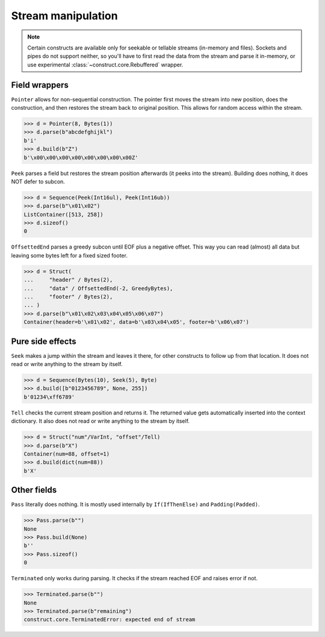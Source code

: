 ===================
Stream manipulation
===================

.. note::

    Certain constructs are available only for seekable or tellable streams (in-memory and files). Sockets and pipes do not support neither, so you'll have to first read the data from the stream and parse it in-memory, or use experimental :class:`~construct.core.Rebuffered` wrapper.


Field wrappers
==============

``Pointer`` allows for non-sequential construction. The pointer first moves the stream into new position, does the construction, and then restores the stream back to original position. This allows for random access within the stream.

>>> d = Pointer(8, Bytes(1))
>>> d.parse(b"abcdefghijkl")
b'i'
>>> d.build(b"Z")
b'\x00\x00\x00\x00\x00\x00\x00\x00Z'

``Peek`` parses a field but restores the stream position afterwards (it peeks into the stream). Building does nothing, it does NOT defer to subcon.

>>> d = Sequence(Peek(Int16ul), Peek(Int16ub))
>>> d.parse(b"\x01\x02")
ListContainer([513, 258])
>>> d.sizeof()
0

``OffsettedEnd`` parses a greedy subcon until EOF plus a negative offset. This way you can read (almost) all data but leaving some bytes left for a fixed sized footer.

>>> d = Struct(
...     "header" / Bytes(2),
...     "data" / OffsettedEnd(-2, GreedyBytes),
...     "footer" / Bytes(2),
... )
>>> d.parse(b"\x01\x02\x03\x04\x05\x06\x07")
Container(header=b'\x01\x02', data=b'\x03\x04\x05', footer=b'\x06\x07')


Pure side effects
=================

``Seek`` makes a jump within the stream and leaves it there, for other constructs to follow up from that location. It does not read or write anything to the stream by itself.

>>> d = Sequence(Bytes(10), Seek(5), Byte)
>>> d.build([b"0123456789", None, 255])
b'01234\xff6789'

``Tell`` checks the current stream position and returns it. The returned value gets automatically inserted into the context dictionary. It also does not read or write anything to the stream by itself.

>>> d = Struct("num"/VarInt, "offset"/Tell)
>>> d.parse(b"X")
Container(num=88, offset=1)
>>> d.build(dict(num=88))
b'X'


Other fields
=================

``Pass`` literally does nothing. It is mostly used internally by ``If(IfThenElse)`` and ``Padding(Padded)``.

>>> Pass.parse(b"")
None
>>> Pass.build(None)
b''
>>> Pass.sizeof()
0

``Terminated`` only works during parsing. It checks if the stream reached EOF and raises error if not.

>>> Terminated.parse(b"")
None
>>> Terminated.parse(b"remaining")
construct.core.TerminatedError: expected end of stream

